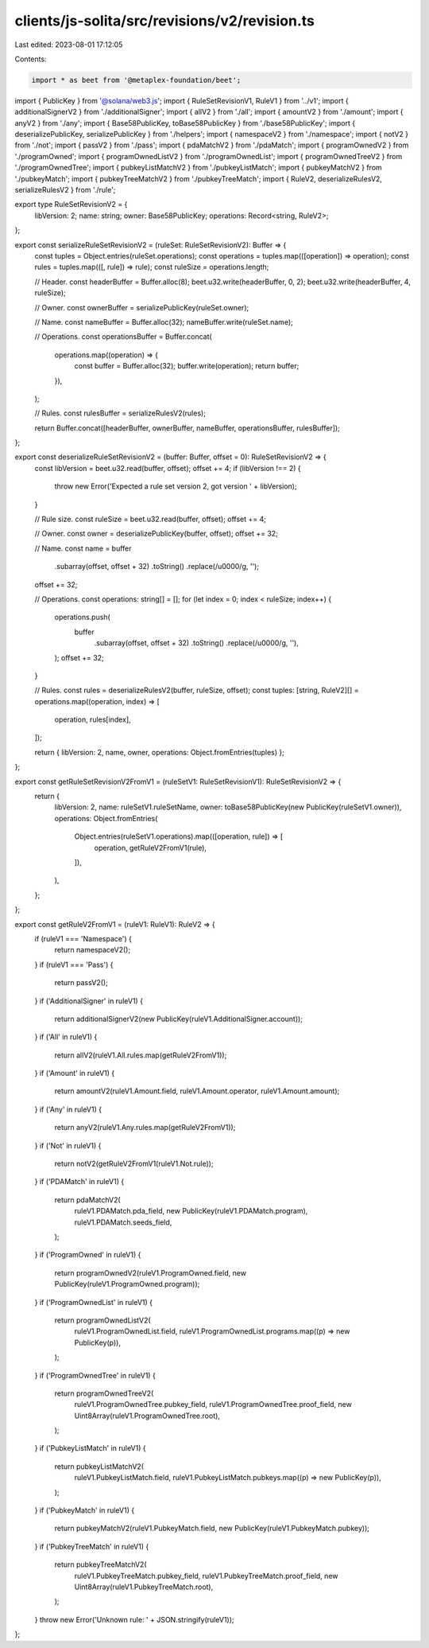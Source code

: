 clients/js-solita/src/revisions/v2/revision.ts
==============================================

Last edited: 2023-08-01 17:12:05

Contents:

.. code-block:: ts

    import * as beet from '@metaplex-foundation/beet';
import { PublicKey } from '@solana/web3.js';
import { RuleSetRevisionV1, RuleV1 } from '../v1';
import { additionalSignerV2 } from './additionalSigner';
import { allV2 } from './all';
import { amountV2 } from './amount';
import { anyV2 } from './any';
import { Base58PublicKey, toBase58PublicKey } from './base58PublicKey';
import { deserializePublicKey, serializePublicKey } from './helpers';
import { namespaceV2 } from './namespace';
import { notV2 } from './not';
import { passV2 } from './pass';
import { pdaMatchV2 } from './pdaMatch';
import { programOwnedV2 } from './programOwned';
import { programOwnedListV2 } from './programOwnedList';
import { programOwnedTreeV2 } from './programOwnedTree';
import { pubkeyListMatchV2 } from './pubkeyListMatch';
import { pubkeyMatchV2 } from './pubkeyMatch';
import { pubkeyTreeMatchV2 } from './pubkeyTreeMatch';
import { RuleV2, deserializeRulesV2, serializeRulesV2 } from './rule';

export type RuleSetRevisionV2 = {
  libVersion: 2;
  name: string;
  owner: Base58PublicKey;
  operations: Record<string, RuleV2>;
};

export const serializeRuleSetRevisionV2 = (ruleSet: RuleSetRevisionV2): Buffer => {
  const tuples = Object.entries(ruleSet.operations);
  const operations = tuples.map(([operation]) => operation);
  const rules = tuples.map(([, rule]) => rule);
  const ruleSize = operations.length;

  // Header.
  const headerBuffer = Buffer.alloc(8);
  beet.u32.write(headerBuffer, 0, 2);
  beet.u32.write(headerBuffer, 4, ruleSize);

  // Owner.
  const ownerBuffer = serializePublicKey(ruleSet.owner);

  // Name.
  const nameBuffer = Buffer.alloc(32);
  nameBuffer.write(ruleSet.name);

  // Operations.
  const operationsBuffer = Buffer.concat(
    operations.map((operation) => {
      const buffer = Buffer.alloc(32);
      buffer.write(operation);
      return buffer;
    }),
  );

  // Rules.
  const rulesBuffer = serializeRulesV2(rules);

  return Buffer.concat([headerBuffer, ownerBuffer, nameBuffer, operationsBuffer, rulesBuffer]);
};

export const deserializeRuleSetRevisionV2 = (buffer: Buffer, offset = 0): RuleSetRevisionV2 => {
  const libVersion = beet.u32.read(buffer, offset);
  offset += 4;
  if (libVersion !== 2) {
    throw new Error('Expected a rule set version 2, got version ' + libVersion);
  }

  // Rule size.
  const ruleSize = beet.u32.read(buffer, offset);
  offset += 4;

  // Owner.
  const owner = deserializePublicKey(buffer, offset);
  offset += 32;

  // Name.
  const name = buffer
    .subarray(offset, offset + 32)
    .toString()
    .replace(/\u0000/g, '');
  offset += 32;

  // Operations.
  const operations: string[] = [];
  for (let index = 0; index < ruleSize; index++) {
    operations.push(
      buffer
        .subarray(offset, offset + 32)
        .toString()
        .replace(/\u0000/g, ''),
    );
    offset += 32;
  }

  // Rules.
  const rules = deserializeRulesV2(buffer, ruleSize, offset);
  const tuples: [string, RuleV2][] = operations.map((operation, index) => [
    operation,
    rules[index],
  ]);

  return { libVersion: 2, name, owner, operations: Object.fromEntries(tuples) };
};

export const getRuleSetRevisionV2FromV1 = (ruleSetV1: RuleSetRevisionV1): RuleSetRevisionV2 => {
  return {
    libVersion: 2,
    name: ruleSetV1.ruleSetName,
    owner: toBase58PublicKey(new PublicKey(ruleSetV1.owner)),
    operations: Object.fromEntries(
      Object.entries(ruleSetV1.operations).map(([operation, rule]) => [
        operation,
        getRuleV2FromV1(rule),
      ]),
    ),
  };
};

export const getRuleV2FromV1 = (ruleV1: RuleV1): RuleV2 => {
  if (ruleV1 === 'Namespace') {
    return namespaceV2();
  }
  if (ruleV1 === 'Pass') {
    return passV2();
  }
  if ('AdditionalSigner' in ruleV1) {
    return additionalSignerV2(new PublicKey(ruleV1.AdditionalSigner.account));
  }
  if ('All' in ruleV1) {
    return allV2(ruleV1.All.rules.map(getRuleV2FromV1));
  }
  if ('Amount' in ruleV1) {
    return amountV2(ruleV1.Amount.field, ruleV1.Amount.operator, ruleV1.Amount.amount);
  }
  if ('Any' in ruleV1) {
    return anyV2(ruleV1.Any.rules.map(getRuleV2FromV1));
  }
  if ('Not' in ruleV1) {
    return notV2(getRuleV2FromV1(ruleV1.Not.rule));
  }
  if ('PDAMatch' in ruleV1) {
    return pdaMatchV2(
      ruleV1.PDAMatch.pda_field,
      new PublicKey(ruleV1.PDAMatch.program),
      ruleV1.PDAMatch.seeds_field,
    );
  }
  if ('ProgramOwned' in ruleV1) {
    return programOwnedV2(ruleV1.ProgramOwned.field, new PublicKey(ruleV1.ProgramOwned.program));
  }
  if ('ProgramOwnedList' in ruleV1) {
    return programOwnedListV2(
      ruleV1.ProgramOwnedList.field,
      ruleV1.ProgramOwnedList.programs.map((p) => new PublicKey(p)),
    );
  }
  if ('ProgramOwnedTree' in ruleV1) {
    return programOwnedTreeV2(
      ruleV1.ProgramOwnedTree.pubkey_field,
      ruleV1.ProgramOwnedTree.proof_field,
      new Uint8Array(ruleV1.ProgramOwnedTree.root),
    );
  }
  if ('PubkeyListMatch' in ruleV1) {
    return pubkeyListMatchV2(
      ruleV1.PubkeyListMatch.field,
      ruleV1.PubkeyListMatch.pubkeys.map((p) => new PublicKey(p)),
    );
  }
  if ('PubkeyMatch' in ruleV1) {
    return pubkeyMatchV2(ruleV1.PubkeyMatch.field, new PublicKey(ruleV1.PubkeyMatch.pubkey));
  }
  if ('PubkeyTreeMatch' in ruleV1) {
    return pubkeyTreeMatchV2(
      ruleV1.PubkeyTreeMatch.pubkey_field,
      ruleV1.PubkeyTreeMatch.proof_field,
      new Uint8Array(ruleV1.PubkeyTreeMatch.root),
    );
  }
  throw new Error('Unknown rule: ' + JSON.stringify(ruleV1));
};


